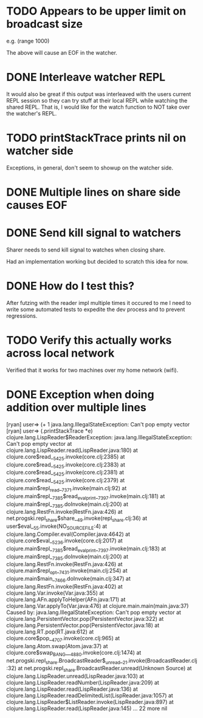 * TODO Appears to be upper limit on broadcast size

  e.g. (range 1000)

  The above will cause an EOF in the watcher.

* DONE Interleave watcher REPL

  It would also be great if this output was interleaved with the users
  current REPL session so they can try stuff at their local REPL while
  watching the shared REPL.  That is, I would like for the watch
  function to NOT take over the watcher's REPL.
  
* TODO printStackTrace prints nil on watcher side
  Exceptions, in general, don't seem to showup on the watcher side.

* DONE Multiple lines on share side causes EOF

* DONE Send kill signal to watchers
  Sharer needs to send kill signal to watches when closing share.

  Had an implementation working but decided to scratch this idea for
  now.  
* DONE How do I test this?
  After futzing with the reader impl multiple times it occured to me I
  need to write some automated tests to expedite the dev process and
  to prevent regressions.
* TODO Verify this actually works across local network
  Verified that it works for two machines over my home network (wifi).
* DONE Exception when doing addition over multiple lines
[ryan] user=> (+ 1
java.lang.IllegalStateException: Can't pop empty vector
[ryan] user=> (.printStackTrace *e)
clojure.lang.LispReader$ReaderException: java.lang.IllegalStateException: Can't pop empty vector
	at clojure.lang.LispReader.read(LispReader.java:180)
	at clojure.core$read__5425.invoke(core.clj:2385)
	at clojure.core$read__5425.invoke(core.clj:2383)
	at clojure.core$read__5425.invoke(core.clj:2381)
	at clojure.core$read__5425.invoke(core.clj:2379)
	at clojure.main$repl_read__7371.invoke(main.clj:92)
	at clojure.main$repl__7385$read_eval_print__7397.invoke(main.clj:181)
	at clojure.main$repl__7385.doInvoke(main.clj:200)
	at clojure.lang.RestFn.invoke(RestFn.java:426)
	at net.progski.repl_share$share__49.invoke(repl_share.clj:36)
	at user$eval__55.invoke(NO_SOURCE_FILE:4)
	at clojure.lang.Compiler.eval(Compiler.java:4642)
	at clojure.core$eval__5236.invoke(core.clj:2017)
	at clojure.main$repl__7385$read_eval_print__7397.invoke(main.clj:183)
	at clojure.main$repl__7385.doInvoke(main.clj:200)
	at clojure.lang.RestFn.invoke(RestFn.java:426)
	at clojure.main$repl_opt__7431.invoke(main.clj:254)
	at clojure.main$main__7466.doInvoke(main.clj:347)
	at clojure.lang.RestFn.invoke(RestFn.java:402)
	at clojure.lang.Var.invoke(Var.java:355)
	at clojure.lang.AFn.applyToHelper(AFn.java:171)
	at clojure.lang.Var.applyTo(Var.java:476)
	at clojure.main.main(main.java:37)
Caused by: java.lang.IllegalStateException: Can't pop empty vector
	at clojure.lang.PersistentVector.pop(PersistentVector.java:322)
	at clojure.lang.PersistentVector.pop(PersistentVector.java:18)
	at clojure.lang.RT.pop(RT.java:612)
	at clojure.core$pop__4707.invoke(core.clj:965)
	at clojure.lang.Atom.swap(Atom.java:37)
	at clojure.core$swap_BANG___4880.invoke(core.clj:1474)
	at net.progski.repl_share.BroadcastReader$_unread__21.invoke(BroadcastReader.clj:32)
	at net.progski.repl_share.BroadcastReader.unread(Unknown Source)
	at clojure.lang.LispReader.unread(LispReader.java:103)
	at clojure.lang.LispReader.readNumber(LispReader.java:209)
	at clojure.lang.LispReader.read(LispReader.java:136)
	at clojure.lang.LispReader.readDelimitedList(LispReader.java:1057)
	at clojure.lang.LispReader$ListReader.invoke(LispReader.java:897)
	at clojure.lang.LispReader.read(LispReader.java:145)
	... 22 more
nil

